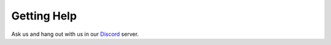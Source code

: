 Getting Help
============

Ask us and hang out with us in our `Discord <https://discord.gg/YzEDuqhgZJ>`_ server.
